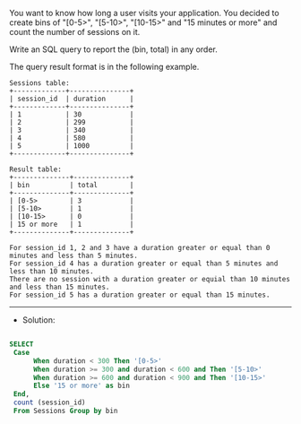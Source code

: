 You want to know how long a user visits your application. You decided to create bins of "[0-5>", "[5-10>", "[10-15>" and "15 minutes or more" and count the number of sessions on it.

Write an SQL query to report the (bin, total) in any order.

The query result format is in the following example.
#+BEGIN_EXAMPLE
Sessions table:
+-------------+---------------+
| session_id  | duration      |
+-------------+---------------+
| 1           | 30            |
| 2           | 299           |
| 3           | 340           |
| 4           | 580           |
| 5           | 1000          |
+-------------+---------------+

Result table:
+--------------+--------------+
| bin          | total        |
+--------------+--------------+
| [0-5>        | 3            |
| [5-10>       | 1            |
| [10-15>      | 0            |
| 15 or more   | 1            |
+--------------+--------------+

For session_id 1, 2 and 3 have a duration greater or equal than 0 minutes and less than 5 minutes.
For session_id 4 has a duration greater or equal than 5 minutes and less than 10 minutes.
There are no session with a duration greater or equial than 10 minutes and less than 15 minutes.
For session_id 5 has a duration greater or equal than 15 minutes.
#+END_EXAMPLE
---------------------------------------------------------------------
- Solution:

#+BEGIN_SRC sql

SELECT 
 Case 
      When duration < 300 Then '[0-5>'
      When duration >= 300 and duration < 600 and Then '[5-10>'
      When duration >= 600 and duration < 900 and Then '[10-15>'
      Else '15 or more' as bin
 End,
 count (session_id)
 From Sessions Group by bin
#+END_SRC
